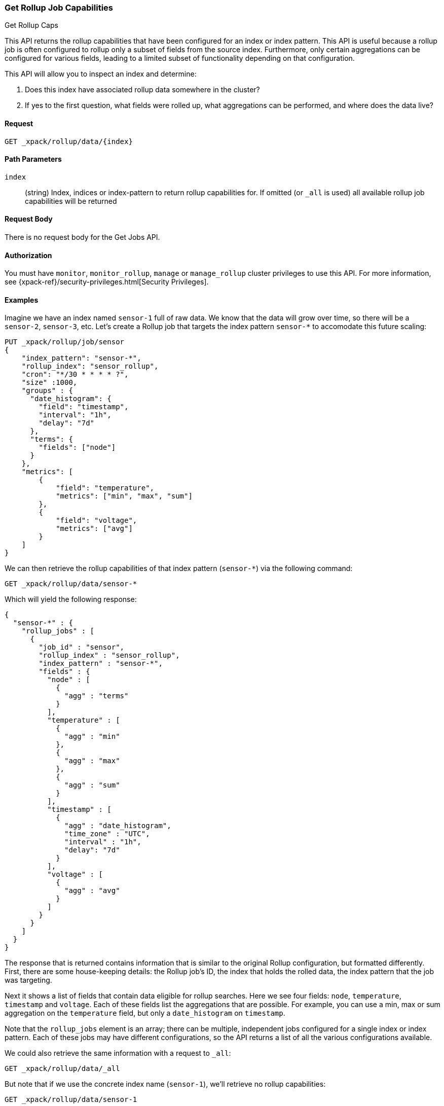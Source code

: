 [role="xpack"]
[[rollup-get-rollup-caps]]
=== Get Rollup Job Capabilities
++++
<titleabbrev>Get Rollup Caps</titleabbrev>
++++

This API returns the rollup capabilities that have been configured for an index or index pattern.  This API is useful
because a rollup job is often configured to rollup only a subset of fields from the source index.  Furthermore, only
certain aggregations can be configured for various fields, leading to a limited subset of functionality depending on
that configuration.

This API will allow you to inspect an index and determine:

1. Does this index have associated rollup data somewhere in the cluster?
2. If yes to the first question, what fields were rolled up, what aggregations can be performed, and where does the data
live?

==== Request

`GET _xpack/rollup/data/{index}`

//===== Description

==== Path Parameters

`index`::
  (string) Index, indices or index-pattern to return rollup capabilities for.  If omitted (or `_all` is used) all available
  rollup job capabilities will be returned


==== Request Body

There is no request body for the Get Jobs API.

==== Authorization

You must have `monitor`, `monitor_rollup`, `manage` or `manage_rollup` cluster privileges to use this API.
For more information, see
{xpack-ref}/security-privileges.html[Security Privileges].

==== Examples

Imagine we have an index named `sensor-1` full of raw data.  We know that the data will grow over time, so there
will be a `sensor-2`, `sensor-3`, etc.  Let's create a Rollup job that targets the index pattern `sensor-*` to accomodate
this future scaling:

[source,js]
--------------------------------------------------
PUT _xpack/rollup/job/sensor
{
    "index_pattern": "sensor-*",
    "rollup_index": "sensor_rollup",
    "cron": "*/30 * * * * ?",
    "size" :1000,
    "groups" : {
      "date_histogram": {
        "field": "timestamp",
        "interval": "1h",
        "delay": "7d"
      },
      "terms": {
        "fields": ["node"]
      }
    },
    "metrics": [
        {
            "field": "temperature",
            "metrics": ["min", "max", "sum"]
        },
        {
            "field": "voltage",
            "metrics": ["avg"]
        }
    ]
}
--------------------------------------------------
// CONSOLE
// TEST[setup:sensor_index]

We can then retrieve the rollup capabilities of that index pattern (`sensor-*`) via the following command:

[source,js]
--------------------------------------------------
GET _xpack/rollup/data/sensor-*
--------------------------------------------------
// CONSOLE
// TEST[continued]

Which will yield the following response:

[source,js]
----
{
  "sensor-*" : {
    "rollup_jobs" : [
      {
        "job_id" : "sensor",
        "rollup_index" : "sensor_rollup",
        "index_pattern" : "sensor-*",
        "fields" : {
          "node" : [
            {
              "agg" : "terms"
            }
          ],
          "temperature" : [
            {
              "agg" : "min"
            },
            {
              "agg" : "max"
            },
            {
              "agg" : "sum"
            }
          ],
          "timestamp" : [
            {
              "agg" : "date_histogram",
              "time_zone" : "UTC",
              "interval" : "1h",
              "delay": "7d"
            }
          ],
          "voltage" : [
            {
              "agg" : "avg"
            }
          ]
        }
      }
    ]
  }
}
----
// TESTRESPONSE

The response that is returned contains information that is similar to the original Rollup configuration, but formatted
differently.  First, there are some house-keeping details: the Rollup job's ID, the index that holds the rolled data,
the index pattern that the job was targeting.

Next it shows a list of fields that contain data eligible for rollup searches.  Here we see four fields: `node`, `temperature`,
`timestamp` and `voltage`.  Each of these fields list the aggregations that are possible.  For example, you can use a min, max
or sum aggregation on the `temperature` field, but only a `date_histogram` on `timestamp`.

Note that the `rollup_jobs` element is an array; there can be multiple, independent jobs configured for a single index
or index pattern.  Each of these jobs may have different configurations, so the API returns a list of all the various
configurations available.

We could also retrieve the same information with a request to `_all`:

[source,js]
--------------------------------------------------
GET _xpack/rollup/data/_all
--------------------------------------------------
// CONSOLE
// TEST[continued]

But note that if we use the concrete index name (`sensor-1`), we'll retrieve no rollup capabilities:

[source,js]
--------------------------------------------------
GET _xpack/rollup/data/sensor-1
--------------------------------------------------
// CONSOLE
// TEST[continued]

[source,js]
----
{

}
----
// TESTRESPONSE

Why is this?  The original rollup job was configured against a specific index pattern (`sensor-*`) not a concrete index
(`sensor-1`).  So while the index belongs to the pattern, the rollup job is only valid across the entirety of the pattern
not just one of it's containing indices.  So for that reason, the Rollup Capabilities API only returns information based
on the originally configured index name or pattern.